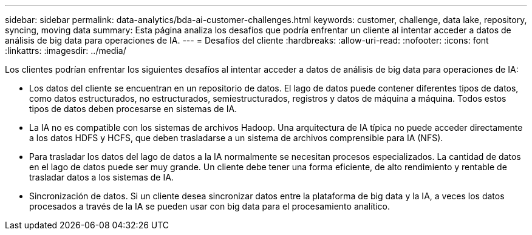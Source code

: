 ---
sidebar: sidebar 
permalink: data-analytics/bda-ai-customer-challenges.html 
keywords: customer, challenge, data lake, repository, syncing, moving data 
summary: Esta página analiza los desafíos que podría enfrentar un cliente al intentar acceder a datos de análisis de big data para operaciones de IA. 
---
= Desafíos del cliente
:hardbreaks:
:allow-uri-read: 
:nofooter: 
:icons: font
:linkattrs: 
:imagesdir: ../media/


[role="lead"]
Los clientes podrían enfrentar los siguientes desafíos al intentar acceder a datos de análisis de big data para operaciones de IA:

* Los datos del cliente se encuentran en un repositorio de datos.  El lago de datos puede contener diferentes tipos de datos, como datos estructurados, no estructurados, semiestructurados, registros y datos de máquina a máquina.  Todos estos tipos de datos deben procesarse en sistemas de IA.
* La IA no es compatible con los sistemas de archivos Hadoop.  Una arquitectura de IA típica no puede acceder directamente a los datos HDFS y HCFS, que deben trasladarse a un sistema de archivos comprensible para IA (NFS).
* Para trasladar los datos del lago de datos a la IA normalmente se necesitan procesos especializados.  La cantidad de datos en el lago de datos puede ser muy grande.  Un cliente debe tener una forma eficiente, de alto rendimiento y rentable de trasladar datos a los sistemas de IA.
* Sincronización de datos.  Si un cliente desea sincronizar datos entre la plataforma de big data y la IA, a veces los datos procesados a través de la IA se pueden usar con big data para el procesamiento analítico.

